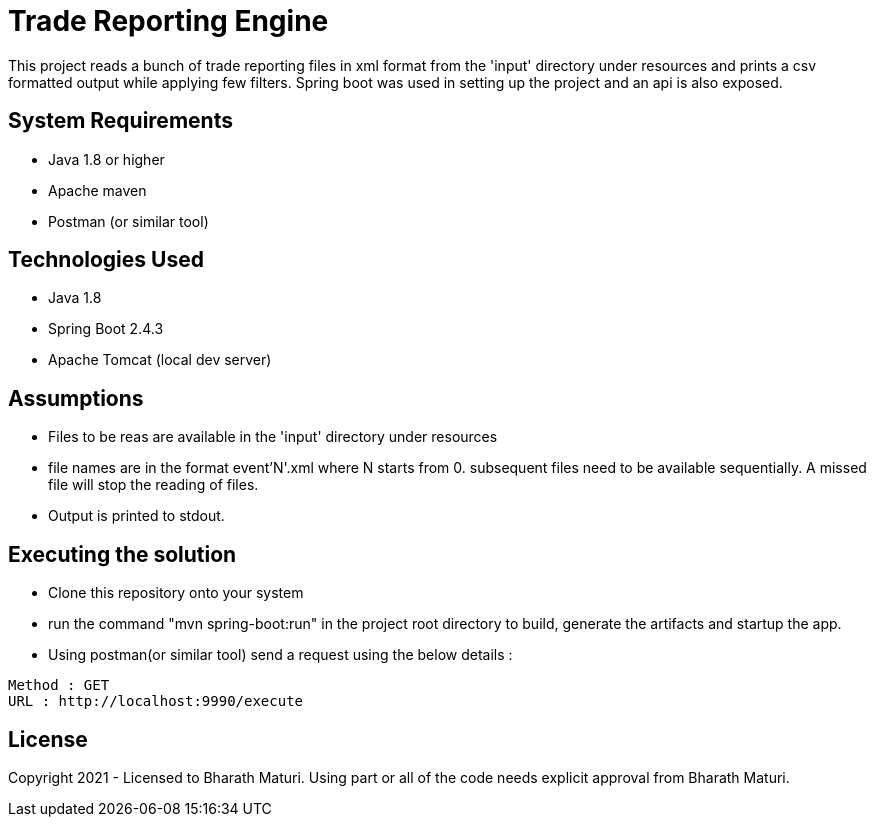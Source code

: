 = Trade Reporting Engine

This project reads a bunch of trade reporting files in xml format from the 'input' directory under resources and prints a csv formatted output while applying few filters. Spring boot was used in setting up the project and an api is also exposed.

== System Requirements
* Java 1.8 or higher
* Apache maven
* Postman (or similar tool)

== Technologies Used

* Java 1.8
* Spring Boot 2.4.3
* Apache Tomcat (local dev server)

== Assumptions
* Files to be reas are available in the 'input' directory under resources
* file names are in the format event'N'.xml where N starts from 0. subsequent files need to be available sequentially. A missed file will stop the reading of files.
* Output is printed to stdout.

== Executing the solution

* Clone this repository onto your system
* run the command "mvn spring-boot:run" in the project root directory to build, generate the artifacts and startup the app.
* Using postman(or similar tool) send a request using the below details :

[indent=0]
----
Method : GET
URL : http://localhost:9990/execute
----

== License
Copyright 2021 - Licensed to Bharath Maturi. Using part or all of the code needs explicit approval from Bharath Maturi.
